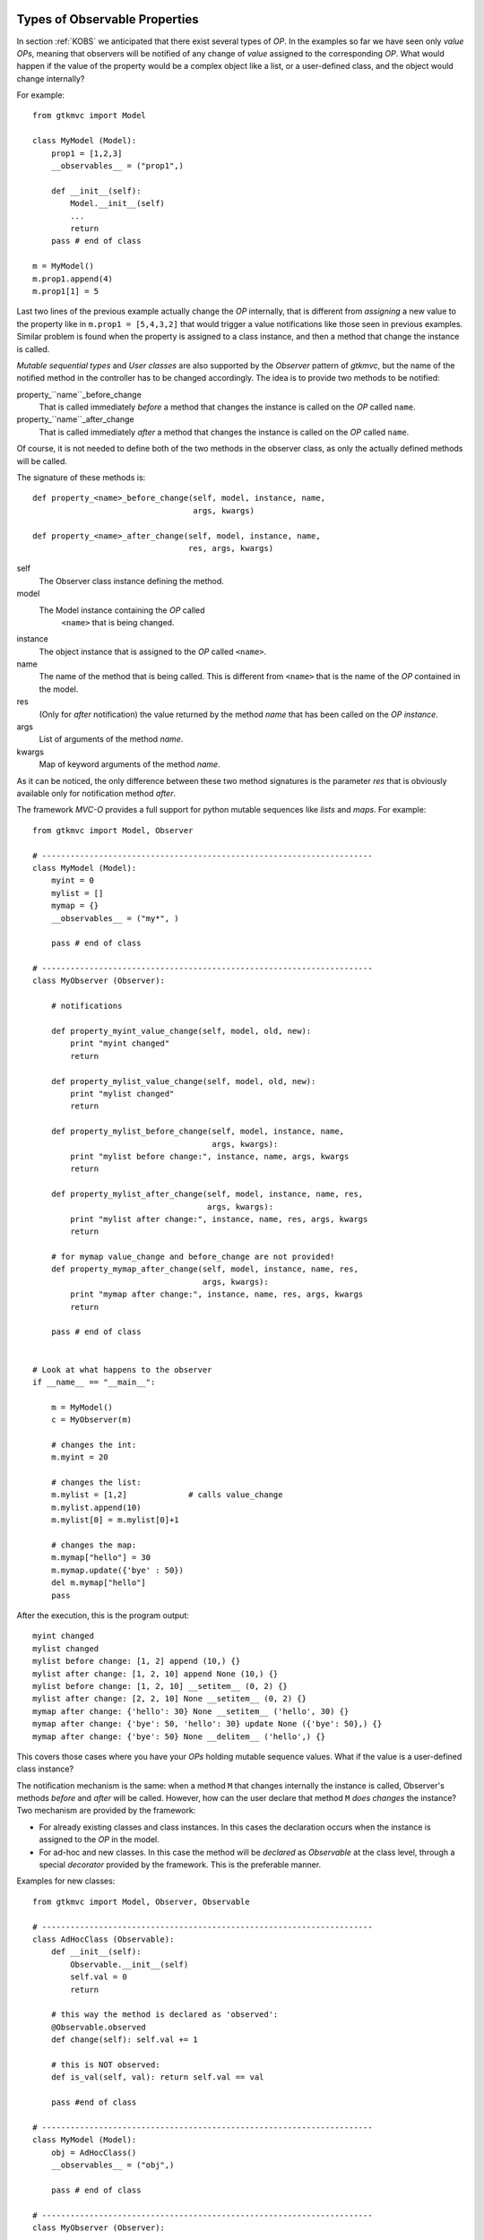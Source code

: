 
.. _KOBS:DET:

Types of Observable Properties
^^^^^^^^^^^^^^^^^^^^^^^^^^^^^^

In section :ref:`KOBS` we anticipated that there exist several types
of *OP*. In the examples so far we have seen only *value* *OPs*,
meaning that observers will be notified of any change of *value*
assigned to the corresponding *OP*. What would happen if the value of
the property would be a complex object like a list, or a user-defined
class, and the object would change internally?

For example: ::

 from gtkmvc import Model

 class MyModel (Model):
     prop1 = [1,2,3]
     __observables__ = ("prop1",)
 
     def __init__(self):
         Model.__init__(self)
         ...
         return
     pass # end of class
 
 m = MyModel()
 m.prop1.append(4)
 m.prop1[1] = 5


Last two lines of the previous example actually change the *OP*
internally, that is different from *assigning* a new value to the
property like in ``m.prop1 = [5,4,3,2]`` that would trigger a value
notifications like those seen in previous examples.  Similar problem
is found when the property is assigned to a class instance, and then a
method that change the instance is called.

*Mutable sequential types* and *User classes* are also
supported by the *Observer* pattern of *gtkmvc*, but the name of the notified
method in the controller has to be changed accordingly.
The idea is to provide two methods to be notified:

property_``name``_before_change
   That is called
   immediately *before* a method that changes the instance is
   called on the *OP* called ``name``.

property_``name``_after_change
   That is called
   immediately *after* a method that changes the instance is
   called on the *OP* called ``name``.

Of course, it is not needed to define both of the two methods in the
observer class, as only the actually defined methods will be called. 

The signature of these methods is: ::

 def property_<name>_before_change(self, model, instance, name,
                                   args, kwargs)
 
 def property_<name>_after_change(self, model, instance, name, 
                                  res, args, kwargs)

self
   The Observer class instance defining the method.
model
   The Model instance containing the *OP* called
    ``<name>`` that is being changed.
instance
   The object instance that is assigned to the *OP* called
   ``<name>``.
name
   The name of the method that is being called. This
   is different from ``<name>`` that is the name of the *OP*
   contained in the model. 
res
   (Only for *after* notification) the value returned by
   the method *name* that has been called on the *OP*
   *instance*.
args
   List of arguments of the method *name*.
kwargs
   Map of keyword arguments of the method *name*.

As it can be noticed, the only difference between these two method
signatures is the parameter *res* that is obviously available only
for notification method *after*.

The framework *MVC-O* provides a full support for python mutable
sequences like *lists* and *maps*. For example: ::


 from gtkmvc import Model, Observer
 
 # ----------------------------------------------------------------------
 class MyModel (Model): 
     myint = 0
     mylist = []
     mymap = {}
     __observables__ = ("my*", )
 
     pass # end of class
 
 # ----------------------------------------------------------------------
 class MyObserver (Observer):
 
     # notifications
 
     def property_myint_value_change(self, model, old, new):
         print "myint changed"
         return
 
     def property_mylist_value_change(self, model, old, new):
         print "mylist changed"
         return
 
     def property_mylist_before_change(self, model, instance, name,
                                       args, kwargs):
         print "mylist before change:", instance, name, args, kwargs
         return
 
     def property_mylist_after_change(self, model, instance, name, res,
                                      args, kwargs):
         print "mylist after change:", instance, name, res, args, kwargs
         return
 
     # for mymap value_change and before_change are not provided!
     def property_mymap_after_change(self, model, instance, name, res,
                                     args, kwargs):
         print "mymap after change:", instance, name, res, args, kwargs
         return
 
     pass # end of class
 
 
 # Look at what happens to the observer
 if __name__ == "__main__":
 
     m = MyModel()
     c = MyObserver(m)
 
     # changes the int:
     m.myint = 20
 
     # changes the list:
     m.mylist = [1,2]             # calls value_change
     m.mylist.append(10)     
     m.mylist[0] = m.mylist[0]+1
 
     # changes the map:
     m.mymap["hello"] = 30
     m.mymap.update({'bye' : 50})
     del m.mymap["hello"]
     pass
 
After the execution, this is the program output: ::
 
 myint changed
 mylist changed
 mylist before change: [1, 2] append (10,) {}
 mylist after change: [1, 2, 10] append None (10,) {}
 mylist before change: [1, 2, 10] __setitem__ (0, 2) {}
 mylist after change: [2, 2, 10] None __setitem__ (0, 2) {}
 mymap after change: {'hello': 30} None __setitem__ ('hello', 30) {}
 mymap after change: {'bye': 50, 'hello': 30} update None ({'bye': 50},) {}
 mymap after change: {'bye': 50} None __delitem__ ('hello',) {}

This covers those cases where you have your *OPs* holding mutable
sequence values. What if the value is a user-defined class instance?

The notification mechanism is the same: when a method ``M``
that changes internally the instance is called, Observer's methods
*before* and *after* will be called. However, how can the user
declare that method ``M`` *does changes* the instance?
Two mechanism are provided by the framework:

* For already existing classes and class instances. In this cases
  the declaration occurs when the instance is assigned to the *OP* in
  the model.
* For ad-hoc and new classes. In this case the method will be
  *declared* as *Observable* at the class level, through a
  special *decorator* provided by the framework. This is the
  preferable manner. 

Examples for new classes: ::

 from gtkmvc import Model, Observer, Observable

 # ----------------------------------------------------------------------
 class AdHocClass (Observable):
     def __init__(self): 
         Observable.__init__(self)
         self.val = 0
         return
 
     # this way the method is declared as 'observed':
     @Observable.observed 
     def change(self): self.val += 1
 
     # this is NOT observed:
     def is_val(self, val): return self.val == val
 
     pass #end of class
 
 # ----------------------------------------------------------------------
 class MyModel (Model):
     obj = AdHocClass()
     __observables__ = ("obj",)
 
     pass # end of class
 
 # ----------------------------------------------------------------------
 class MyObserver (Observer):
 
     def property_obj_value_change(self, model, old, new):
         print "obj value changed from:", old, "to:", new 
         return
 
     def property_obj_after_change(self, model, instance, name, res,
                                   args, kwargs):
         print "obj after change:", instance, name, res, args, kwargs
         return
 
     pass
 
 # Look at what happens to the observer
 if __name__ == "__main__":
     m = MyModel()
     c = MyObserver(m)
     m.obj.change()
     m.obj = None
     pass
 
The execution prints out (slightly modified for the sake of
readability):
 
 obj after change: <__main__.AdHocClass object at 0xb7d91e8c> 
 change None (<__main__.AdHocClass object at 0xb7d91e8c>,) {}
 
 obj value changed 
 from: <__main__.AdHocClass object at 0xb7d91e8c> to: None

As you can see, declaring a class as *observable* is as simple as
deriving from ``gtkmvc.Observable`` and decorating
those class methods that must be observed with the decorator 
``gtkmvc.Observable.observed`` (decorators are supported by
Python version 2.4 and later only). 


What if the user class cannot be easy changed, or only an instance of
the class is available as *OP* value? In this case declaration of the
methods to be observed can be done at time of declaration of the
corresponding *OP*. In this case the *value* to be assigned to the
*OP* must be a triple ``(class, instance, method_names>``, where:

class
   Is the ``class`` of the object to be observed.
instance
   Is the object to be observed.
method_names
   Is a tuple of strings, representing the method
   names of the instance to be observed.

For example: ::

 from gtkmvc import Model
 
 #----------------------------------------------------------------------
 # This is a class the used cannot/don't want to change
 class HolyClass (object):    
     def __init__(self): self.val = 0 
     def change(self): self.val += 1
     pass #end of class
 
 
 # ----------------------------------------------------------------------
 class MyModel (Model):
     obj = (HolyClass, HolyClass(), ('change',))
     __observables__ = ("obj",)
 
     pass # end of class
 


Finally, *OP* can hold special values that are *signals* that can be
used to notify observers that certain events occurred. 

To declare an *OP* as a signal, the value of the *OP* must be
``gtkmvc.observable.Signal()``. To notify an event, the model
can then invoke method ``emit`` of the *OP*. The observers will
be notified by calling method
``property_<name>_signal_emit`` that will also receive one 
parameter optionally passed to the ``emit`` method. For example: ::

 from gtkmvc import Model
 from gtkmvc import Observer
 from gtkmvc import observable
 
 # ----------------------------------------------------------------------
 class MyModel (Model):
     sgn = observable.Signal()
     __observables__ = ("sgn",)
 
     pass
 
 # ----------------------------------------------------------------------
 class MyObserver (Observer):
 
     # notification
     def property_sgn_signal_emit(self, model, arg):
         print "Signal:", model, arg
         return
 
     pass # end of class
 
 # Look at what happens to the observer
 if __name__ == "__main__":
     m = MyModel()
     c = MyObserver(m)
     m.sgn.emit() # we emit a signal
     m.sgn.emit("hello!") # with argument
     pass
 
The execution of this example will produce:
 
 Signal: <__main__.MyModel object at 0x...> None
 Signal: <__main__.MyModel object at 0x...> hello!


In the ``examples``, there are several examples that show how
different types of *OPs* can be used. Of course all available types can
be used in all available kind of model classes, with or without
multi-threading support.

  
Special members for Observable Properties
^^^^^^^^^^^^^^^^^^^^^^^^^^^^^^^^^^^^^^^^^

Classes derived from Model, that exports *OPs*, have several special
members. Advanced users might be interested in overriding some of them,
but in general they should be considered as private members. They are
explained here for the sake of completeness.

__observables__
   A class (static) member that lists property
   names. This must be provided as either a tuple or a list by the
   user. Wilcards in names can be used to match property names, but
   properties with names starting with a double underscore
   ``_,_`` will be not matched.

__properties__
   (Deprecated, do not use anymore) A dictionary mapping
   observable properties names and their initial value. This
   variable has been substituted by __observables__. 
 
__derived_properties__
   (Deprecated) Automatically generated static member
   that maps the *OPs* exported by all base classes. This does not
   contain *OPs* that the class overrides.
 
``_prop_*property_name*``
   This is an
   auto-generated variable holding the property value. For example,
   a property called ``x`` will generate a variable called
   ``_prop_x``.
 
``get_prop_*property_name*``
   This public method
   is the getter for the property. It is automatically generated only
   if the user does not define one. This means that the user can change
   the behavior of it by defining their own method.  For example, for
   property ``x`` the method is ``get_prop_x``.  This
   method gets only self and returns the corresponding property value.
 
``set_prop_*property_name*``
   This public method
   is customizable like 
   ``get_prop_<property_name>``.  This does not return
   anything, and gets self and the value to be assigned to the
   property. The default auto-generated code also calls method
   ``gtkmvc.Model.notify_property_change`` to notify the
   change to all registered observers.
 


For further details about this topic see meta-classes ``PropertyMeta``
and ``ObservablePropertyMeta`` from package ``support``.

